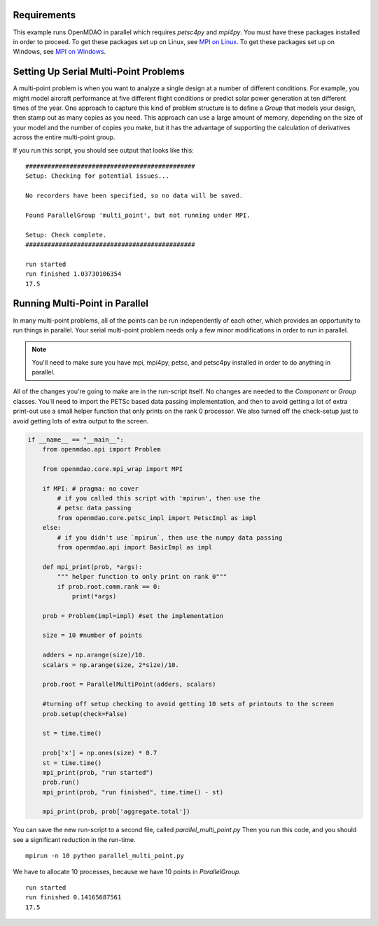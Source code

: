 .. index:: Serial and Parallel Multi-Point Example

Requirements
----------------------------------------
This example runs OpenMDAO in parallel which requires `petsc4py` and `mpi4py`.
You must have these packages installed in order to proceed.
To get these packages set up on Linux, see `MPI on Linux`_.
To get these packages set up on Windows, see `MPI on Windows`_.

.. _MPI on Linux: ../../getting-started/mpi_linux.html

.. _MPI on Windows: ../../getting-started/mpi_windows.html


Setting Up Serial Multi-Point Problems
----------------------------------------
A multi-point problem is when you want to analyze a single design at a number
of different conditions. For example, you might model aircraft performance at
five different flight conditions or predict solar power generation at ten
different times of the year. One approach to capture this kind of problem
structure is to define a `Group` that models your design, then stamp out as many
copies as you need.  This approach can use a large amount of memory, depending
on the size of your model and the number of copies you make, but it has the
advantage of supporting the calculation of derivatives across the entire
multi-point group.

.. testcode:: serial_multi_point

    from __future__ import print_function
    from six.moves import range
    import time
    import numpy as np

    from openmdao.api import Component, Group, ParallelGroup, IndepVarComp, ExecComp


    class Plus(Component):
        """
        adder: float
            value that is added to every element of the x array parameter
        """

        def __init__(self, adder):
            super(Plus, self).__init__()
            self.add_param('x', 0.0)
            self.add_output('f1', shape=1)
            self.adder = float(adder)

        def solve_nonlinear(self, params, unknowns, resids):
            unknowns['f1'] = params['x'] + self.adder

            #sleep to slow things down a bit, to show the parallelism better
            time.sleep(.1)

    class Times(Component):
        """
        scalar: float
            every element of the x array parameter is multiplied by this value
        """

        def __init__(self, scalar):
            super(Times, self).__init__()
            self.add_param('f1', 0.0)
            self.add_output('f2', shape=1)
            self.scalar = float(scalar)

        def solve_nonlinear(self, params, unknowns, resids):
            unknowns['f2'] = params['f1'] * self.scalar

    class Point(Group):
        """
        Single point combining Plus and Times. Multiple copies will be made for
        a multi-point problem
        """

        def __init__(self, adder, scalar):
            super(Point, self).__init__()

            self.add('plus', Plus(adder), promotes=['x', 'f1'])
            self.add('times', Times(scalar), promotes=['f1', 'f2'])


    class Summer(Component):
        """
        Aggregating component that takes all the multi-point values
        and adds them together
        """

        def __init__(self, size):
            super(Summer, self).__init__()
            self.size = size
            self.vars = []
            for i in range(size):
                v_name = 'f2_%d'%i
                self.add_param(v_name, 0.)
                self.vars.append(v_name)

            self.add_output('total', shape=1)

        def solve_nonlinear(self, params, unknowns, resids):
            tot = 0
            for v_name in self.vars:
                tot += params[v_name]
            unknowns['total'] = tot

    class ParallelMultiPoint(Group):

        def __init__(self, adders, scalars):
            super(ParallelMultiPoint, self).__init__()

            size = len(adders)
            self.add('desvar', IndepVarComp('x', val=np.zeros(size)),
                                            promotes=['x'])

            self.add('aggregate', Summer(size))

            # a ParallelGroup works just like a Group if it's run in serial,
            # so using a ParallelGroup here will make our ParallelMultipoint
            # class work well in serial and under MPI.
            pg = self.add('multi_point', ParallelGroup())

            #This is where you stamp out all the points you need
            for i,(a,s) in enumerate(zip(adders, scalars)):
                c_name = 'p%d'%i
                pg.add(c_name, Point(a,s))
                self.connect('x', 'multi_point.%s.x'%c_name, src_indices=[i])
                self.connect('multi_point.%s.f2'%c_name,'aggregate.f2_%d'%i)


    from openmdao.api import Problem


    prob = Problem()

    size = 10 #number of points

    adders = np.arange(size)/10.
    scalars = np.arange(size, 2*size)/10.

    prob.root = ParallelMultiPoint(adders, scalars)

    prob.setup()

    st = time.time()

    prob['x'] = np.ones(size) * 0.7
    st = time.time()
    print("run started")
    prob.run()
    print("run finished", time.time() - st)

    print(prob['aggregate.total'])



If you run this script, you should see output that looks like this:

.. testoutput:: serial_multi_point
    :hide:
    :options: +ELLIPSIS

    run started
    run finished ...
    17.5

::

    ##############################################
    Setup: Checking for potential issues...

    No recorders have been specified, so no data will be saved.

    Found ParallelGroup 'multi_point', but not running under MPI.

    Setup: Check complete.
    ##############################################

    run started
    run finished 1.03730106354
    17.5


Running Multi-Point in Parallel
-------------------------------

In many multi-point problems, all of the points can be run independently of
each other, which provides an opportunity to run things in parallel. Your serial
multi-point problem needs only a few minor modifications in order to run in parallel.

.. note::

     You'll need to make sure you have mpi, mpi4py, petsc, and petsc4py installed
     in order to do anything in parallel.

All of the changes you're going to make are in the run-script itself.
No changes are needed to the `Component` or `Group` classes.
You'll need to import the PETSc based data passing implementation,
and then to avoid getting a lot of extra print-out use a small
helper function that only prints on the rank 0 processor.
We also turned off the check-setup just to avoid getting
lots of extra output to the screen.

.. code-block:: python


    if __name__ == "__main__":
        from openmdao.api import Problem

        from openmdao.core.mpi_wrap import MPI

        if MPI: # pragma: no cover
            # if you called this script with 'mpirun', then use the
            # petsc data passing
            from openmdao.core.petsc_impl import PetscImpl as impl
        else:
            # if you didn't use `mpirun`, then use the numpy data passing
            from openmdao.api import BasicImpl as impl

        def mpi_print(prob, *args):
            """ helper function to only print on rank 0"""
            if prob.root.comm.rank == 0:
                print(*args)

        prob = Problem(impl=impl) #set the implementation

        size = 10 #number of points

        adders = np.arange(size)/10.
        scalars = np.arange(size, 2*size)/10.

        prob.root = ParallelMultiPoint(adders, scalars)

        #turning off setup checking to avoid getting 10 sets of printouts to the screen
        prob.setup(check=False)

        st = time.time()

        prob['x'] = np.ones(size) * 0.7
        st = time.time()
        mpi_print(prob, "run started")
        prob.run()
        mpi_print(prob, "run finished", time.time() - st)

        mpi_print(prob, prob['aggregate.total'])


You can save the new run-script to a second file, called
*parallel_multi_point.py* Then you run this code,
and you should see a significant reduction in the run-time.


::

    mpirun -n 10 python parallel_multi_point.py

We have to allocate 10 processes, because we have 10 points in `ParallelGroup`.

::

    run started
    run finished 0.14165687561
    17.5

